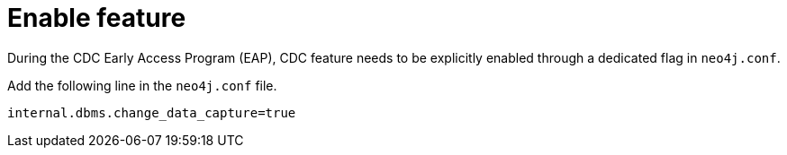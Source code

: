 [[feature-flag]]
= Enable feature
:description: How to enable the CDC feature.

During the CDC Early Access Program (EAP), CDC feature needs to be explicitly enabled through a dedicated flag in `neo4j.conf`.

Add the following line in the `neo4j.conf` file.
[source, properties]
----
internal.dbms.change_data_capture=true
----
